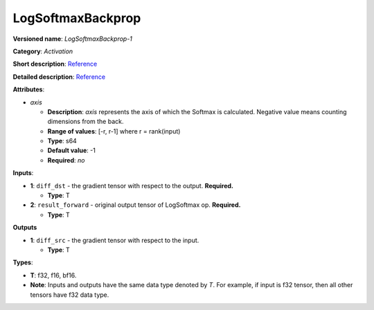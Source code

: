 .. SPDX-FileCopyrightText: 2020-2021 Intel Corporation
..
.. SPDX-License-Identifier: CC-BY-4.0

------------------
LogSoftmaxBackprop
------------------

**Versioned name**: *LogSoftmaxBackprop-1*

**Category**: *Activation*

**Short description**:
`Reference <http://caffe.berkeleyvision.org/tutorial/layers/softmax.html>`__

**Detailed description**:
`Reference <https://github.com/Kulbear/deep-learning-nano-foundation/wiki/ReLU-and-Softmax-Activation-Functions#softmax>`__

**Attributes**: 

* *axis*

  * **Description**: *axis* represents the axis of which the Softmax is
    calculated. Negative value means counting dimensions from the back.
  * **Range of values**: [-r, r-1] where r = rank(input)
  * **Type**: s64
  * **Default value**: -1
  * **Required**: *no*

**Inputs**:

* **1**: ``diff_dst`` - the gradient tensor with respect to the output.
  **Required.**

  * **Type**: T

* **2**: ``result_forward`` - original output tensor of LogSoftmax op.
  **Required.**

  * **Type**: T

**Outputs**

* **1**: ``diff_src`` - the gradient tensor with respect to the input.

  * **Type**: T

**Types**:

* **T**: f32, f16, bf16.
* **Note**: Inputs and outputs have the same data type denoted by *T*. For
  example, if input is f32 tensor, then all other tensors have f32 data type.
